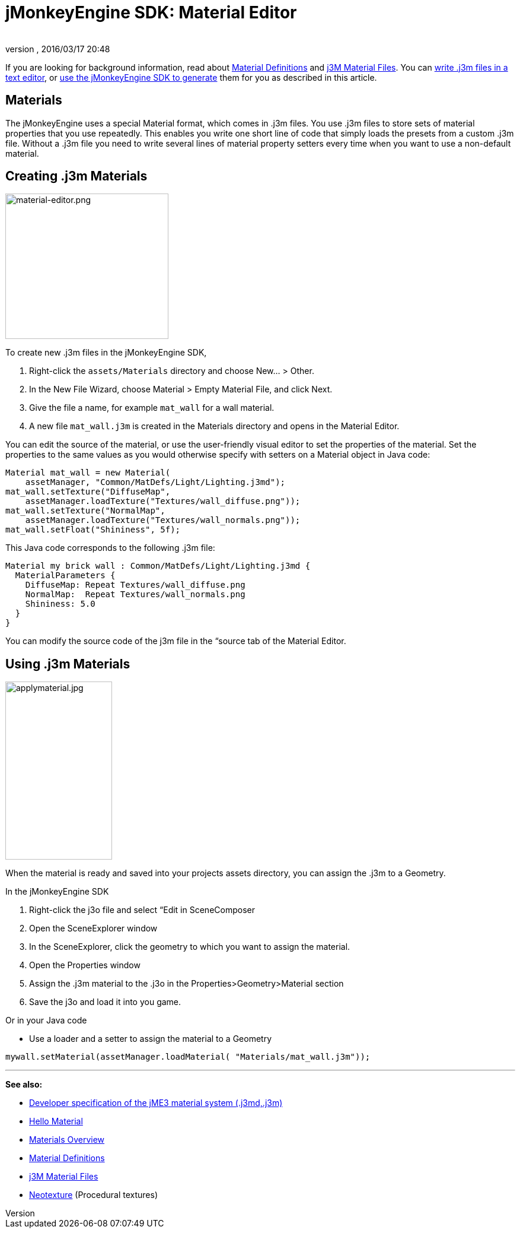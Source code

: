 = jMonkeyEngine SDK: Material Editor
:author: 
:revnumber: 
:revdate: 2016/03/17 20:48
:keywords: documentation, sdk, material, file, texture
:relfileprefix: ../
:imagesdir: ..
ifdef::env-github,env-browser[:outfilesuffix: .adoc]


If you are looking for background information, read about <<jme3/advanced/material_definitions#,Material Definitions>> and <<jme3/advanced/j3m_material_files#,j3M Material Files>>. 
You can <<jme3/advanced/j3m_material_files#,write .j3m files in a text editor>>, or <<sdk/material_editing#,use the jMonkeyEngine SDK to generate>> them for you as described in this article.


== Materials

The jMonkeyEngine uses a special Material format, which comes in .j3m files. You use .j3m files to store sets of material properties that you use repeatedly. This enables you write one short line of code that simply loads the presets from a custom .j3m file. Without a .j3m file you need to write several lines of material property setters every time when you want to use a non-default material. 


== Creating .j3m Materials


image::sdk/material-editor.png[material-editor.png,width="275",height="245",align="right"]


To create new .j3m files in the jMonkeyEngine SDK,

.  Right-click the `assets/Materials` directory and choose New… &gt; Other.
.  In the New File Wizard, choose Material &gt; Empty Material File, and click Next.
.  Give the file a name, for example `mat_wall` for a wall material.
.  A new file `mat_wall.j3m` is created in the Materials directory and opens in the Material Editor.

You can edit the source of the material, or use the user-friendly visual editor to set the properties of the material. Set the properties to the same values as you would otherwise specify with setters on a Material object in Java code: 

[source,java]
----
Material mat_wall = new Material(
    assetManager, "Common/MatDefs/Light/Lighting.j3md");
mat_wall.setTexture("DiffuseMap", 
    assetManager.loadTexture("Textures/wall_diffuse.png"));
mat_wall.setTexture("NormalMap", 
    assetManager.loadTexture("Textures/wall_normals.png"));
mat_wall.setFloat("Shininess", 5f);
----

This Java code corresponds to the following .j3m file:

[source,xml]
----
Material my brick wall : Common/MatDefs/Light/Lighting.j3md {
  MaterialParameters {
    DiffuseMap: Repeat Textures/wall_diffuse.png
    NormalMap:  Repeat Textures/wall_normals.png
    Shininess: 5.0
  }
}
----

You can modify the source code of the j3m file in the “source tab of the Material Editor.


== Using .j3m Materials


image::sdk/applymaterial.jpg[applymaterial.jpg,width="180",height="300",align="right"]


When the material is ready and saved into your projects assets directory, you can assign the .j3m to a Geometry.

In the jMonkeyEngine SDK

.  Right-click the j3o file and select “Edit in SceneComposer
.  Open the SceneExplorer window
.  In the SceneExplorer, click the geometry to which you want to assign the material.
.  Open the Properties window
.  Assign the .j3m material to the .j3o in the Properties&gt;Geometry&gt;Material section
.  Save the j3o and load it into you game.

Or in your Java code

*  Use a loader and a setter to assign the material to a Geometry

[source,java]
----
mywall.setMaterial(assetManager.loadMaterial( "Materials/mat_wall.j3m"));
----
'''

*See also:*

*  <<jme3/advanced/material_specification#,Developer specification of the jME3 material system (.j3md,.j3m)>>
*  <<jme3/beginner/hello_material#,Hello Material>>
*  <<jme3/advanced/materials_overview#,Materials Overview>>
*  <<jme3/advanced/material_definitions#,Material Definitions>> 
*  <<jme3/advanced/j3m_material_files#,j3M Material Files>>
*  <<sdk/neotexture#,Neotexture>> (Procedural textures)
